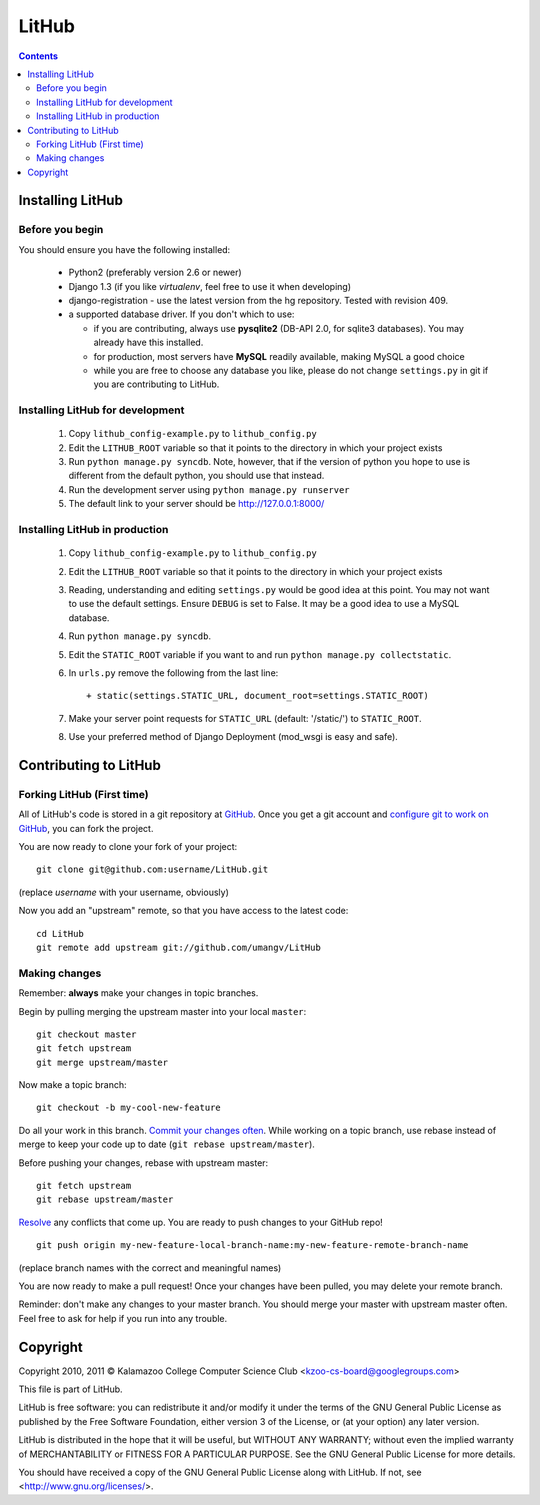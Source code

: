 ======
LitHub
======

.. contents::

Installing LitHub
=================

Before you begin
----------------

You should ensure you have the following installed:

 - Python2 (preferably version 2.6 or newer)
 - Django 1.3 (if you like `virtualenv`, feel free to use it when developing)
 - django-registration - use the latest version from the hg repository. Tested with revision 409.
 - a supported database driver. If you don't which to use:

   - if you are contributing, always use **pysqlite2** (DB-API 2.0, for sqlite3 databases). You may already have this installed. 
   - for production, most servers have **MySQL** readily available, making MySQL a good choice
   - while you are free to choose any database you like, please do not change ``settings.py`` in git if you are contributing to LitHub. 


Installing LitHub for development
------------------------------------------------------------

  1. Copy ``lithub_config-example.py`` to ``lithub_config.py``
  2. Edit the ``LITHUB_ROOT`` variable so that it points to the directory in which your project exists
  3. Run ``python manage.py syncdb``. Note, however, that if the version of python you hope to use is different from the default python, you should use that instead.
  4. Run the development server using ``python manage.py runserver``
  5. The default link to your server should be http://127.0.0.1:8000/

Installing LitHub in production
--------------------------------

  1. Copy ``lithub_config-example.py`` to ``lithub_config.py``
  2. Edit the ``LITHUB_ROOT`` variable so that it points to the directory in which your project exists
  3. Reading, understanding and editing ``settings.py`` would be good idea at this point. You may not want to use the default settings. Ensure ``DEBUG`` is set to False. It may be a good idea to use a MySQL database.
  4. Run ``python manage.py syncdb``. 
  5. Edit the ``STATIC_ROOT`` variable if you want to and run ``python manage.py collectstatic``.
  6. In ``urls.py`` remove the following from the last line::

          + static(settings.STATIC_URL, document_root=settings.STATIC_ROOT)

  7. Make your server point requests for ``STATIC_URL`` (default: '/static/') to ``STATIC_ROOT``.
  8. Use your preferred method of Django Deployment (mod_wsgi is easy and safe).

Contributing to LitHub
======================

Forking LitHub (First time)
---------------------------

All of LitHub's code is stored in a git repository at GitHub_. Once you get a git account and `configure git to work on GitHub`_, you can fork the project.

.. _GitHub: https://github.com/umangv/LitHub
.. _configure git to work on GitHub: http://help.github.com/set-up-git-redirect

You are now ready to clone your fork of your project::

     git clone git@github.com:username/LitHub.git

(replace *username* with your username, obviously)

Now you add an "upstream" remote, so that you have access to the latest code::

    cd LitHub
    git remote add upstream git://github.com/umangv/LitHub

Making changes
--------------

Remember: **always** make your changes in topic branches.

Begin by pulling merging the upstream master into your local ``master``::

    git checkout master
    git fetch upstream
    git merge upstream/master

Now make a topic branch::

    git checkout -b my-cool-new-feature

Do all your work in this branch. `Commit your changes often`_. While working on a topic branch, use rebase instead of merge to keep your code up to date (``git rebase upstream/master``).

.. _Commit your changes often: http://help.github.com/fork-a-repo/

Before pushing your changes, rebase with upstream master::

    git fetch upstream
    git rebase upstream/master

`Resolve`_ any conflicts that come up. You are ready to push changes to your GitHub repo!

.. _Resolve: http://book.git-scm.com/3_basic_branching_and_merging.html

::

    git push origin my-new-feature-local-branch-name:my-new-feature-remote-branch-name

(replace branch names with the correct and meaningful names)

You are now ready to make a pull request! Once your changes have been pulled, you may delete your remote branch.

Reminder: don't make any changes to your master branch. You should merge your master with upstream master often. Feel free to ask for help if you run into any trouble.

Copyright
=========

Copyright 2010, 2011 © Kalamazoo College Computer Science Club <kzoo-cs-board@googlegroups.com>

This file is part of LitHub.

LitHub is free software: you can redistribute it and/or modify it under the terms of the GNU General Public License as published by the Free Software Foundation, either version 3 of the License, or (at your option) any later version.

LitHub is distributed in the hope that it will be useful, but WITHOUT ANY WARRANTY; without even the implied warranty of MERCHANTABILITY or FITNESS FOR A PARTICULAR PURPOSE.  See the GNU General Public License for more details.

You should have received a copy of the GNU General Public License along with LitHub.  If not, see <http://www.gnu.org/licenses/>.
